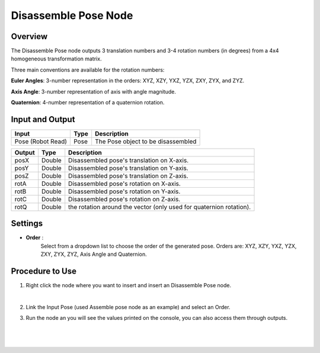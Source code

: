 Disassemble Pose Node
=========================


Overview
-----------

The Disassemble Pose node outputs 3 translation numbers and 3-4 rotation numbers (in degrees) from a 4x4 homogeneous transformation matrix.

Three main conventions are available for the rotation numbers:

**Euler Angles**: 3-number representation in the orders: XYZ, XZY, YXZ, YZX, ZXY, ZYX, and ZYZ.

**Axis Angle**: 3-number representation of axis with angle magnitude.

**Quaternion**: 4-number representation of a quaternion rotation.

Input and Output
-------------------

+----------------------------------------+-------------------------------+--------------------------------------------------------------------------+
| Input                                  | Type                          | Description                                                              |
+========================================+===============================+==========================================================================+
| Pose (Robot Read)                      | Pose                          | The Pose object to be disassembled                                       |
+----------------------------------------+-------------------------------+--------------------------------------------------------------------------+

+----------------------------------------+-------------------+-------------------------------------------------------------------------------+
| Output                                 | Type              | Description                                                                   |
+========================================+===================+===============================================================================+
| posX                                   | Double            | Disassembled pose's translation on X-axis.                                    |
+----------------------------------------+-------------------+-------------------------------------------------------------------------------+
| posY                                   | Double            | Disassembled pose's translation on Y-axis.                                    |
+----------------------------------------+-------------------+-------------------------------------------------------------------------------+
| posZ                                   | Double            | Disassembled pose's translation on Z-axis.                                    |
+----------------------------------------+-------------------+-------------------------------------------------------------------------------+
| rotA                                   | Double            | Disassembled pose's rotation on X-axis.                                       |
+----------------------------------------+-------------------+-------------------------------------------------------------------------------+
| rotB                                   | Double            | Disassembled pose's rotation on Y-axis.                                       |
+----------------------------------------+-------------------+-------------------------------------------------------------------------------+
| rotC                                   | Double            | Disassembled pose's rotation on Z-axis.                                       |
+----------------------------------------+-------------------+-------------------------------------------------------------------------------+
| rotQ                                   | Double            | the rotation around the vector (only used for quaternion rotation).           |
+----------------------------------------+-------------------+-------------------------------------------------------------------------------+

Settings
-----------

- **Order** :
     Select from a dropdown list to choose the order of the generated pose. Orders are: XYZ, XZY, YXZ, YZX, ZXY, ZYX, ZYZ, Axis Angle and Quaternion. 

Procedure to Use
------------------

1. Right click the node where you want to insert and insert an Disassemble Pose node.
    .. image:: Images/disassemble_pose/step_1.png
|

2. Link the Input Pose (used Assemble pose node as an example) and select an Order.

3. Run the node an you will see the values printed on the console, you can also access them through outputs.
    .. image:: Images/disassemble_pose/step_3.png
|

    .. image:: Images/disassemble_pose/step_3_1.png
|


